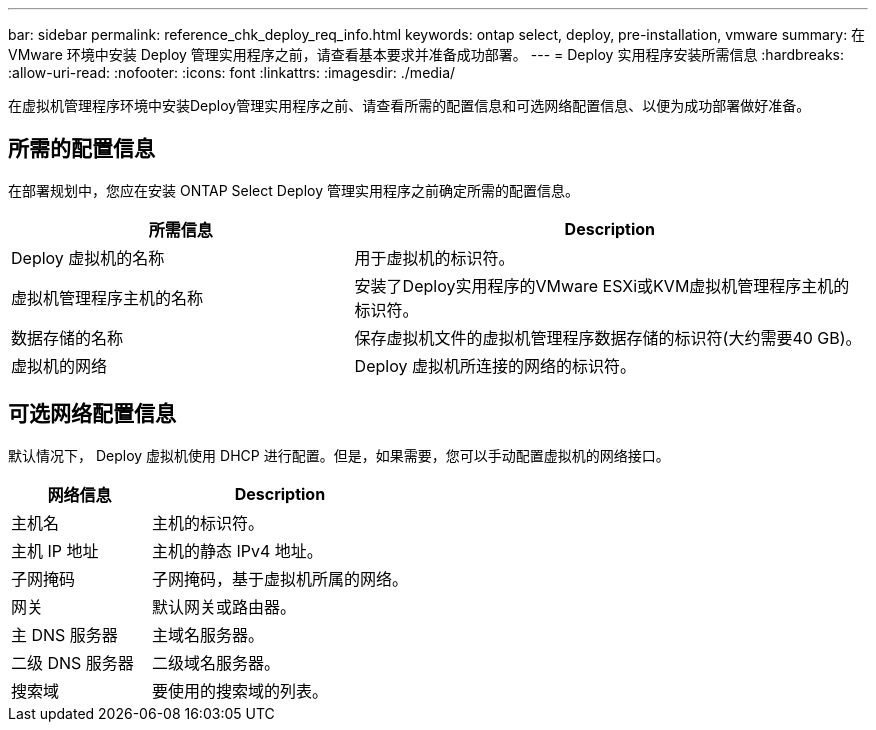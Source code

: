---
bar: sidebar 
permalink: reference_chk_deploy_req_info.html 
keywords: ontap select, deploy, pre-installation, vmware 
summary: 在 VMware 环境中安装 Deploy 管理实用程序之前，请查看基本要求并准备成功部署。 
---
= Deploy 实用程序安装所需信息
:hardbreaks:
:allow-uri-read: 
:nofooter: 
:icons: font
:linkattrs: 
:imagesdir: ./media/


[role="lead"]
在虚拟机管理程序环境中安装Deploy管理实用程序之前、请查看所需的配置信息和可选网络配置信息、以便为成功部署做好准备。



== 所需的配置信息

在部署规划中，您应在安装 ONTAP Select Deploy 管理实用程序之前确定所需的配置信息。

[cols="40,60"]
|===
| 所需信息 | Description 


| Deploy 虚拟机的名称 | 用于虚拟机的标识符。 


| 虚拟机管理程序主机的名称 | 安装了Deploy实用程序的VMware ESXi或KVM虚拟机管理程序主机的标识符。 


| 数据存储的名称 | 保存虚拟机文件的虚拟机管理程序数据存储的标识符(大约需要40 GB)。 


| 虚拟机的网络 | Deploy 虚拟机所连接的网络的标识符。 
|===


== 可选网络配置信息

默认情况下， Deploy 虚拟机使用 DHCP 进行配置。但是，如果需要，您可以手动配置虚拟机的网络接口。

[cols="35,65"]
|===
| 网络信息 | Description 


| 主机名 | 主机的标识符。 


| 主机 IP 地址 | 主机的静态 IPv4 地址。 


| 子网掩码 | 子网掩码，基于虚拟机所属的网络。 


| 网关 | 默认网关或路由器。 


| 主 DNS 服务器 | 主域名服务器。 


| 二级 DNS 服务器 | 二级域名服务器。 


| 搜索域 | 要使用的搜索域的列表。 
|===